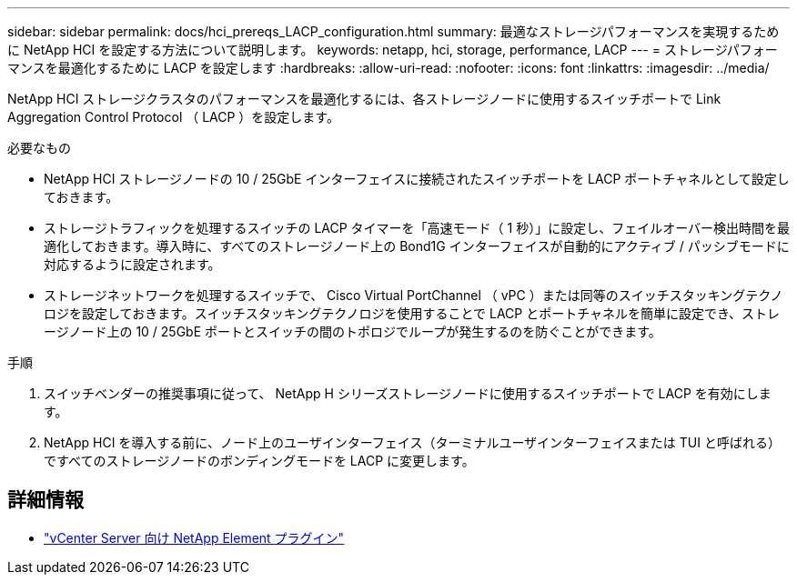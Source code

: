 ---
sidebar: sidebar 
permalink: docs/hci_prereqs_LACP_configuration.html 
summary: 最適なストレージパフォーマンスを実現するために NetApp HCI を設定する方法について説明します。 
keywords: netapp, hci, storage, performance, LACP 
---
= ストレージパフォーマンスを最適化するために LACP を設定します
:hardbreaks:
:allow-uri-read: 
:nofooter: 
:icons: font
:linkattrs: 
:imagesdir: ../media/


[role="lead"]
NetApp HCI ストレージクラスタのパフォーマンスを最適化するには、各ストレージノードに使用するスイッチポートで Link Aggregation Control Protocol （ LACP ）を設定します。

.必要なもの
* NetApp HCI ストレージノードの 10 / 25GbE インターフェイスに接続されたスイッチポートを LACP ポートチャネルとして設定しておきます。
* ストレージトラフィックを処理するスイッチの LACP タイマーを「高速モード（ 1 秒）」に設定し、フェイルオーバー検出時間を最適化しておきます。導入時に、すべてのストレージノード上の Bond1G インターフェイスが自動的にアクティブ / パッシブモードに対応するように設定されます。
* ストレージネットワークを処理するスイッチで、 Cisco Virtual PortChannel （ vPC ）または同等のスイッチスタッキングテクノロジを設定しておきます。スイッチスタッキングテクノロジを使用することで LACP とポートチャネルを簡単に設定でき、ストレージノード上の 10 / 25GbE ポートとスイッチの間のトポロジでループが発生するのを防ぐことができます。


.手順
. スイッチベンダーの推奨事項に従って、 NetApp H シリーズストレージノードに使用するスイッチポートで LACP を有効にします。
. NetApp HCI を導入する前に、ノード上のユーザインターフェイス（ターミナルユーザインターフェイスまたは TUI と呼ばれる）ですべてのストレージノードのボンディングモードを LACP に変更します。


[discrete]
== 詳細情報

* https://docs.netapp.com/us-en/vcp/index.html["vCenter Server 向け NetApp Element プラグイン"^]

